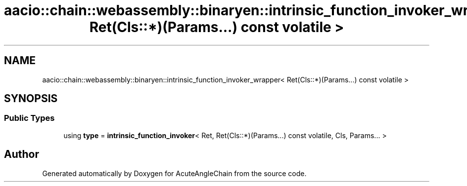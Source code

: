 .TH "aacio::chain::webassembly::binaryen::intrinsic_function_invoker_wrapper< Ret(Cls::*)(Params...) const volatile >" 3 "Sun Jun 3 2018" "AcuteAngleChain" \" -*- nroff -*-
.ad l
.nh
.SH NAME
aacio::chain::webassembly::binaryen::intrinsic_function_invoker_wrapper< Ret(Cls::*)(Params...) const volatile >
.SH SYNOPSIS
.br
.PP
.SS "Public Types"

.in +1c
.ti -1c
.RI "using \fBtype\fP = \fBintrinsic_function_invoker\fP< Ret, Ret(Cls::*)(Params\&.\&.\&.) const volatile, Cls, Params\&.\&.\&. >"
.br
.in -1c

.SH "Author"
.PP 
Generated automatically by Doxygen for AcuteAngleChain from the source code\&.
